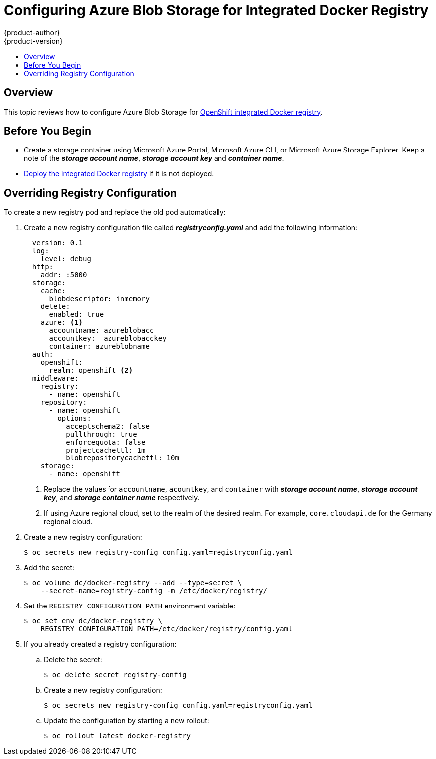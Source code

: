 [[azure-blob-docker-registry]]
= Configuring Azure Blob Storage for Integrated Docker Registry
{product-author}
{product-version}
:data-uri:
:icons:
:experimental:
:toc: macro
:toc-title:
:prewrap:

toc::[]

== Overview
This topic reviews how to configure Azure Blob Storage for xref:../../install_config/registry/deploy_registry_existing_clusters.adoc#deploy-registry[OpenShift integrated Docker registry].

[[azure-blob-docker-registry-prerequisites]]
== Before You Begin

* Create a storage container using Microsoft Azure Portal, Microsoft Azure CLI, or Microsoft Azure Storage Explorer. Keep a note of the *_storage account name_*, *_storage account key_* and *_container name_*.
* xref:../../install_config/registry/deploy_registry_existing_clusters.adoc#deploy-registry[Deploy the integrated Docker registry] if it is not deployed.

[[azure-blob-docker-registry-registry-config]]
== Overriding Registry Configuration

To create a new registry pod and replace the old pod automatically:

. Create a new registry configuration file called *_registryconfig.yaml_* and add the following information:
+
[source,yaml]
----
  version: 0.1
  log:
    level: debug
  http:
    addr: :5000
  storage:
    cache:
      blobdescriptor: inmemory
    delete:
      enabled: true
    azure: <1>
      accountname: azureblobacc
      accountkey:  azureblobacckey
      container: azureblobname
  auth:
    openshift:
      realm: openshift <2>
  middleware:
    registry:
      - name: openshift
    repository:
      - name: openshift
        options:
          acceptschema2: false
          pullthrough: true
          enforcequota: false
          projectcachettl: 1m
          blobrepositorycachettl: 10m
    storage:
      - name: openshift
----
<1> Replace the values for `accountname`, `acountkey`, and `container` with *_storage account name_*, *_storage account key_*, and *_storage container name_* respectively.
<2> If using Azure regional cloud, set to the realm of the desired realm. For example, `core.cloudapi.de` for the Germany regional cloud.

. Create a new registry configuration:
+
[source,bash]
----
$ oc secrets new registry-config config.yaml=registryconfig.yaml
----

. Add the secret:
+
[source,bash]
----
$ oc volume dc/docker-registry --add --type=secret \
    --secret-name=registry-config -m /etc/docker/registry/
----

. Set the `REGISTRY_CONFIGURATION_PATH` environment variable:
+
[source,bash]
----
$ oc set env dc/docker-registry \
    REGISTRY_CONFIGURATION_PATH=/etc/docker/registry/config.yaml
----

. If you already created a registry configuration:
.. Delete the secret:
+
[source,bash]
----
$ oc delete secret registry-config
----

.. Create a new registry configuration:
+
[source,bash]
----
$ oc secrets new registry-config config.yaml=registryconfig.yaml
----

.. Update the configuration by starting a new rollout:
+
[source,bash]
----
$ oc rollout latest docker-registry
----

